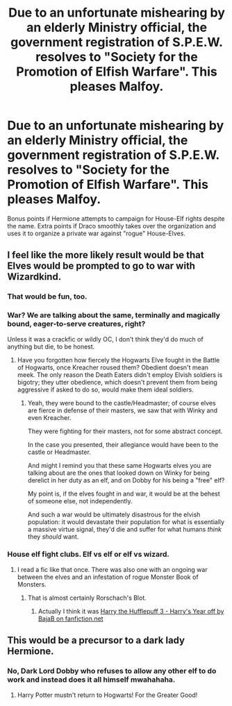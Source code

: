#+TITLE: Due to an unfortunate mishearing by an elderly Ministry official, the government registration of S.P.E.W. resolves to "Society for the Promotion of Elfish Warfare". This pleases Malfoy.

* Due to an unfortunate mishearing by an elderly Ministry official, the government registration of S.P.E.W. resolves to "Society for the Promotion of Elfish Warfare". This pleases Malfoy.
:PROPERTIES:
:Author: LittleDinghy
:Score: 40
:DateUnix: 1558791034.0
:DateShort: 2019-May-25
:FlairText: Prompt
:END:
Bonus points if Hermione attempts to campaign for House-Elf rights despite the name. Extra points if Draco smoothly takes over the organization and uses it to organize a private war against "rogue" House-Elves.


** I feel like the more likely result would be that Elves would be prompted to go to war with Wizardkind.
:PROPERTIES:
:Author: Achille-Talon
:Score: 27
:DateUnix: 1558791556.0
:DateShort: 2019-May-25
:END:

*** That would be fun, too.
:PROPERTIES:
:Author: LittleDinghy
:Score: 9
:DateUnix: 1558797914.0
:DateShort: 2019-May-25
:END:


*** War? We are talking about the same, terminally and magically bound, eager-to-serve creatures, right?

Unless it was a crackfic or wildly OC, I don't think they'd do much of anything but die, to be honest.
:PROPERTIES:
:Author: VeelaBeGone
:Score: 2
:DateUnix: 1558881560.0
:DateShort: 2019-May-26
:END:

**** Have you forgotten how fiercely the Hogwarts Elve fought in the Battle of Hogwarts, once Kreacher roused them? Obedient doesn't mean meek. The only reason the Death Eaters didn't employ Elvish soldiers is bigotry; they utter obedience, which doesn't prevent them from being aggressive if asked to do so, would make them ideal soldiers.
:PROPERTIES:
:Author: Achille-Talon
:Score: 1
:DateUnix: 1558882386.0
:DateShort: 2019-May-26
:END:

***** Yeah, they were bound to the castle/Headmaster; of course elves are fierce in defense of their masters, we saw that with Winky and even Kreacher.

They were fighting for their masters, not for some abstract concept.

In the case you presented, their allegiance would have been to the castle or Headmaster.

And might I remind you that these same Hogwarts elves you are talking about are the ones that looked down on Winky for being derelict in her duty as an elf, and on Dobby for his being a "free" elf?

My point is, if the elves fought in and war, it would be at the behest of someone else, not independently.

And such a war would be ultimately disastrous for the elvish population: it would devastate their population for what is essentially a massive virtue signal, they'd die and suffer for what humans /think/ they /should/ want.
:PROPERTIES:
:Author: VeelaBeGone
:Score: 2
:DateUnix: 1558883106.0
:DateShort: 2019-May-26
:END:


*** House elf fight clubs. Elf vs elf or elf vs wizard.
:PROPERTIES:
:Author: Garanar
:Score: 1
:DateUnix: 1558840458.0
:DateShort: 2019-May-26
:END:

**** I read a fic like that once. There was also one with an ongoing war between the elves and an infestation of rogue Monster Book of Monsters.
:PROPERTIES:
:Author: GriffinJ
:Score: 1
:DateUnix: 1558843958.0
:DateShort: 2019-May-26
:END:

***** That is almost certainly Rorschach's Blot.
:PROPERTIES:
:Author: MannOf97
:Score: 2
:DateUnix: 1558906186.0
:DateShort: 2019-May-27
:END:

****** Actually I think it was [[https:///www.fanfiction.net/s/10843543][Harry the Hufflepuff 3 - Harry's Year off by BajaB on fanfiction.net]]
:PROPERTIES:
:Author: Lierian
:Score: 1
:DateUnix: 1559181942.0
:DateShort: 2019-May-30
:END:


** This would be a precursor to a dark lady Hermione.
:PROPERTIES:
:Score: 3
:DateUnix: 1558818706.0
:DateShort: 2019-May-26
:END:

*** No, Dark Lord Dobby who refuses to allow any other elf to do work and instead does it all himself mwahahaha.
:PROPERTIES:
:Author: 4wallsandawindow
:Score: 13
:DateUnix: 1558823786.0
:DateShort: 2019-May-26
:END:

**** Harry Potter mustn't return to Hogwarts! For the Greater Good!
:PROPERTIES:
:Score: 11
:DateUnix: 1558825774.0
:DateShort: 2019-May-26
:END:
